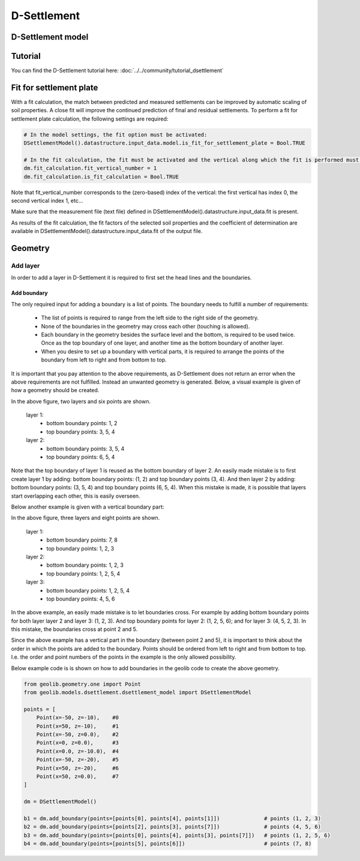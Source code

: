 .. _dsettlement:

D-Settlement
========================

D-Settlement model
------------------

.. autosummary::
   :toctree: ../_autosummary
   :recursive:

   geolib.models.dsettlement

Tutorial
--------
You can find the D-Settlement tutorial here: :doc:`../../community/tutorial_dsettlement`

Fit for settlement plate
--------
With a fit calculation, the match between predicted and measured settlements can be improved by automatic scaling of soil properties.
A close fit will improve the continued prediction of final and residual settlements.
To perform a fit for settlement plate calculation, the following settings are required:

.. code-block:: python

    # In the model settings, the fit option must be activated:
    DSettlementModel().datastructure.input_data.model.is_fit_for_settlement_plate = Bool.TRUE

    # In the fit calculation, the fit must be activated and the vertical along which the fit is performed must be defined:
    dm.fit_calculation.fit_vertical_number = 1
    dm.fit_calculation.is_fit_calculation = Bool.TRUE

Note that fit_vertical_number corresponds to the (zero-based) index of the vertical:
the first vertical has index 0, the second vertical index 1, etc...

Make sure that the measurement file (text file) defined in DSettlementModel().datastructure.input_data.fit is present.

As results of the fit calculation,
the fit factors of the selected soil properties and the coefficient of determination are available in
DSettlementModel().datastructure.input_data.fit of the output file.

Geometry
--------

Add layer
_________

In order to add a layer in D-Settlement it is required to first set the head lines
and the boundaries.

Add boundary
............

The only required input for adding a boundary is a list of points. The boundary needs to fulfill
a number of requirements:

    - The list of points is required to range from the left side to the right side of the geometry.
    - None of the boundaries in the geometry may cross each other (touching is allowed).
    - Each boundary in the geometry besides the surface level and the bottom, is required to be used twice. Once as the top boundary of one layer, and another time as the bottom boundary of another layer.
    - When you desire to set up a boundary with vertical parts, it is required to arrange the points of the boundary from left to right and from bottom to top.

It is important that you pay attention to the above requirements, as D-Settlement does not return an error when
the above requirements are not fulfilled. Instead an unwanted geometry is generated. Below, a visual example is given of how a geometry should be created.

..  image:: /figures/dsettlement/simple_geometry_example.png
    :width: 800

In the above figure, two layers and six points are shown.

    layer 1:
        - bottom boundary points: 1, 2
        - top boundary points: 3, 5, 4

    layer 2:
        - bottom boundary points: 3, 5, 4
        - top boundary points: 6, 5, 4

Note that the top boundary of layer 1 is reused as the bottom boundary of layer 2. An easily made mistake is to first create layer 1 by adding:
bottom boundary points: (1, 2) and top boundary points (3, 4). And then layer 2 by adding: bottom boundary points: (3, 5, 4) and top boundary points (6, 5, 4). When this mistake
is made, it is possible that layers start overlapping each other, this is easily overseen.

Below another example is given with a vertical boundary part:

..  image:: /figures/dsettlement/geometry_example_vertical_boundary.png
    :width: 800

In the above figure, three layers and eight points are shown.

    layer 1:
        - bottom boundary points: 7, 8
        - top boundary points: 1, 2, 3

    layer 2:
        - bottom boundary points: 1, 2, 3
        - top boundary points: 1, 2, 5, 4

    layer 3:
        - bottom boundary points: 1, 2, 5, 4
        - top boundary points: 4, 5, 6

In the above example, an easily made mistake is to let boundaries cross. For example by adding bottom boundary points for
both layer layer 2 and layer 3: (1, 2, 3). And top boundary points for layer 2: (1, 2, 5, 6); and for layer 3: (4, 5, 2, 3). In this mistake,
the boundaries cross at point 2 and 5.

Since the above example has a vertical part in the boundary (between point 2 and 5), it is important to think about the order
in which the points are added to the boundary. Points should be ordered from left to right and from bottom to top. I.e.
the order and point numbers of the points in the example is the only allowed possibility.

Below example code is is shown on how to add boundaries in the geolib code to create the above geometry.

.. code-block:: python

    from geolib.geometry.one import Point
    from geolib.models.dsettlement.dsettlement_model import DSettlementModel

    points = [
        Point(x=-50, z=-10),    #0
        Point(x=50, z=-10),     #1
        Point(x=-50, z=0.0),    #2
        Point(x=0, z=0.0),      #3
        Point(x=0.0, z=-10.0),  #4
        Point(x=-50, z=-20),    #5
        Point(x=50, z=-20),     #6
        Point(x=50, z=0.0),     #7
    ]

    dm = DSettlementModel()

    b1 = dm.add_boundary(points=[points[0], points[4], points[1]])              # points (1, 2, 3)
    b2 = dm.add_boundary(points=[points[2], points[3], points[7]])              # points (4, 5, 6)
    b3 = dm.add_boundary(points=[points[0], points[4], points[3], points[7]])   # points (1, 2, 5, 6)
    b4 = dm.add_boundary(points=[points[5], points[6]])                         # points (7, 8)